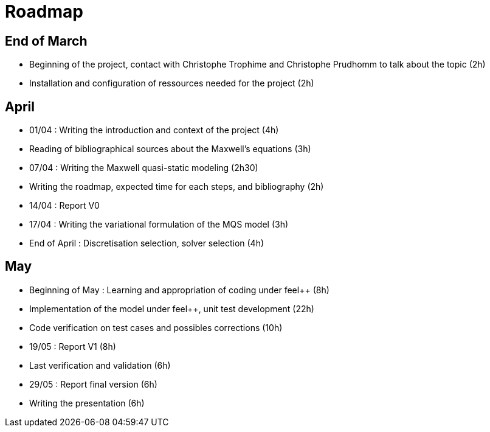 = Roadmap
:stem: latexmath

== End of March
* Beginning of the project, contact with Christophe Trophime and Christophe Prudhomm to talk about the topic (2h)

* Installation and configuration of ressources needed for the project (2h)

== April

* 01/04 : Writing the introduction and context of the project (4h)

* Reading of bibliographical sources about the Maxwell's equations (3h)

* 07/04 : Writing the Maxwell quasi-static modeling (2h30)

* Writing the roadmap, expected time for each steps, and bibliography (2h)

* 14/04 : Report V0 

* 17/04 : Writing the variational formulation of the MQS model (3h)

* End of April : Discretisation selection, solver selection (4h)

== May

* Beginning of May : Learning and appropriation of coding under feel++ (8h)

* Implementation of the model under feel++, unit test development (22h)

* Code verification on test cases and possibles corrections (10h)

* 19/05 : Report V1 (8h)

* Last verification and validation (6h) 

* 29/05 : Report final version (6h)

* Writing the presentation (6h)